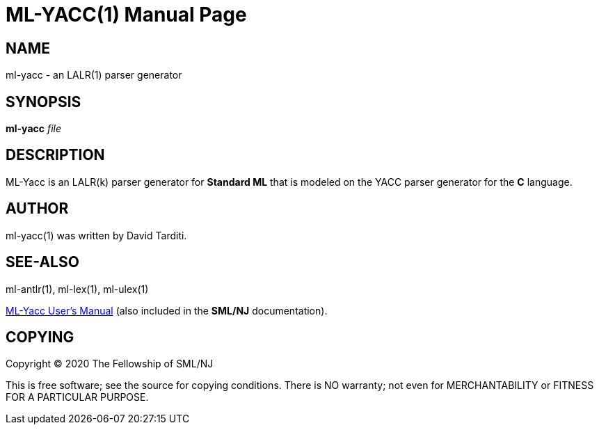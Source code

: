 ML-YACC(1)
==========
:doctype:	manpage
:man source:	SML/NJ
:man version:	{version}

NAME
----
ml-yacc - an LALR(1) parser generator

SYNOPSIS
--------
*ml-yacc* 'file'

DESCRIPTION
-----------

ML-Yacc is an LALR(k) parser generator for *Standard ML* that is modeled
on the YACC parser generator for the *C* language.

AUTHOR
------
ml-yacc(1) was written by David Tarditi.

SEE-ALSO
--------
ml-antlr(1), ml-lex(1), ml-ulex(1)

https://smlnj.cs.uchicago.edu/doc/ML-Yacc/index.html[ML-Yacc User's Manual]
(also included in the *SML/NJ* documentation).

COPYING
-------
Copyright (C) 2020 The Fellowship of SML/NJ

This is free software; see the source for copying  conditions.   There  is  NO
warranty; not even for MERCHANTABILITY or FITNESS FOR A PARTICULAR PURPOSE.
